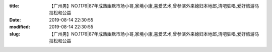 
:title: 【广州男】NO.1176|87年成熟幽默市场小哥,家境小康,喜爱艺术,曾参演外来媳妇本地郎,清吧驻唱,爱好旅游马拉松和公益
:date: 2019-08-14 22:30:55
:modified: 2019-08-14 22:30:55
:slug: 【广州男】NO.1176|87年成熟幽默市场小哥,家境小康,喜爱艺术,曾参演外来媳妇本地郎,清吧驻唱,爱好旅游马拉松和公益


.. raw:: html
    :file: html/【广州男】NO.1176|87年成熟幽默市场小哥,家境小康,喜爱艺术,曾参演外来媳妇本地郎,清吧驻唱,爱好旅游马拉松和公益.html
